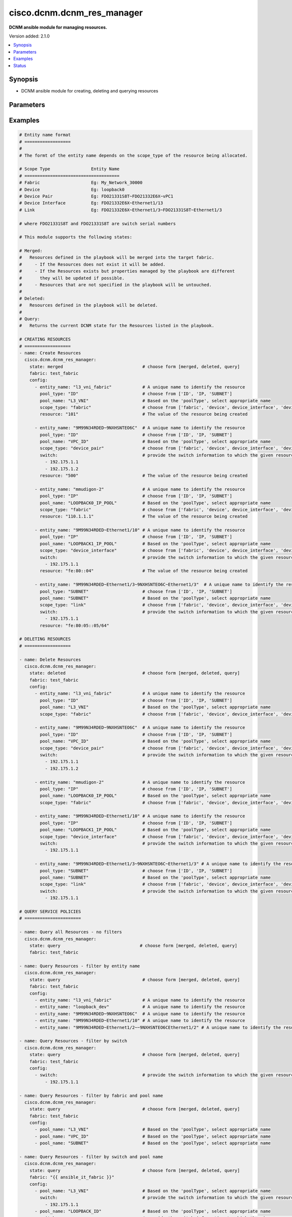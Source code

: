 .. _cisco.dcnm.dcnm_res_manager_module:


***************************
cisco.dcnm.dcnm_res_manager
***************************

**DCNM ansible module for managing resources.**


Version added: 2.1.0

.. contents::
   :local:
   :depth: 1


Synopsis
--------
- DCNM ansible module for creating, deleting and querying resources




Parameters
----------

.. raw:: html

    <table  border=0 cellpadding=0 class="documentation-table">
        <tr>
            <th colspan="2">Parameter</th>
            <th>Choices/<font color="blue">Defaults</font></th>
            <th width="100%">Comments</th>
        </tr>
            <tr>
                <td colspan="2">
                    <div class="ansibleOptionAnchor" id="parameter-"></div>
                    <b>config</b>
                    <a class="ansibleOptionLink" href="#parameter-" title="Permalink to this option"></a>
                    <div style="font-size: small">
                        <span style="color: purple">list</span>
                         / <span style="color: purple">elements=dictionary</span>
                    </div>
                </td>
                <td>
                </td>
                <td>
                        <div>A list of dictionaries containing resources and switch information</div>
                </td>
            </tr>
                                <tr>
                    <td class="elbow-placeholder"></td>
                <td colspan="1">
                    <div class="ansibleOptionAnchor" id="parameter-"></div>
                    <b>entity_name</b>
                    <a class="ansibleOptionLink" href="#parameter-" title="Permalink to this option"></a>
                    <div style="font-size: small">
                        <span style="color: purple">string</span>
                         / <span style="color: red">required</span>
                    </div>
                </td>
                <td>
                </td>
                <td>
                        <div>A unique name which identifies the entity to which the resourcce is allocated to.</div>
                        <div>The format of this parameter depends on the scope_type. The details are provided in</div>
                        <div>the EXAMPLES section</div>
                </td>
            </tr>
            <tr>
                    <td class="elbow-placeholder"></td>
                <td colspan="1">
                    <div class="ansibleOptionAnchor" id="parameter-"></div>
                    <b>pool_name</b>
                    <a class="ansibleOptionLink" href="#parameter-" title="Permalink to this option"></a>
                    <div style="font-size: small">
                        <span style="color: purple">string</span>
                         / <span style="color: red">required</span>
                    </div>
                </td>
                <td>
                </td>
                <td>
                        <div>Name of the resource pool from which the resource is allocated</div>
                </td>
            </tr>
            <tr>
                    <td class="elbow-placeholder"></td>
                <td colspan="1">
                    <div class="ansibleOptionAnchor" id="parameter-"></div>
                    <b>pool_type</b>
                    <a class="ansibleOptionLink" href="#parameter-" title="Permalink to this option"></a>
                    <div style="font-size: small">
                        <span style="color: purple">string</span>
                         / <span style="color: red">required</span>
                    </div>
                </td>
                <td>
                        <ul style="margin: 0; padding: 0"><b>Choices:</b>
                                    <li>ID</li>
                                    <li>IP</li>
                                    <li>SUBNET</li>
                        </ul>
                </td>
                <td>
                        <div>Type of resource pool</div>
                </td>
            </tr>
            <tr>
                    <td class="elbow-placeholder"></td>
                <td colspan="1">
                    <div class="ansibleOptionAnchor" id="parameter-"></div>
                    <b>resource</b>
                    <a class="ansibleOptionLink" href="#parameter-" title="Permalink to this option"></a>
                    <div style="font-size: small">
                        <span style="color: purple">string</span>
                         / <span style="color: red">required</span>
                    </div>
                </td>
                <td>
                </td>
                <td>
                        <div>Value of the resource being allocated</div>
                        <div>The value will be</div>
                        <div>an integer if pool_type is ID</div>
                        <div>an IPV4/IPV6 address if pool_type is IP</div>
                        <div>an IPV4 address/net_mask or IPV6 address/net_maskif pool_type is SUBNET</div>
                </td>
            </tr>
            <tr>
                    <td class="elbow-placeholder"></td>
                <td colspan="1">
                    <div class="ansibleOptionAnchor" id="parameter-"></div>
                    <b>scope_type</b>
                    <a class="ansibleOptionLink" href="#parameter-" title="Permalink to this option"></a>
                    <div style="font-size: small">
                        <span style="color: purple">string</span>
                         / <span style="color: red">required</span>
                    </div>
                </td>
                <td>
                        <ul style="margin: 0; padding: 0"><b>Choices:</b>
                                    <li>fabric</li>
                                    <li>device</li>
                                    <li>device_interface</li>
                                    <li>device_pair</li>
                                    <li>link</li>
                        </ul>
                </td>
                <td>
                        <div>Socpe of resource allocation</div>
                </td>
            </tr>
            <tr>
                    <td class="elbow-placeholder"></td>
                <td colspan="1">
                    <div class="ansibleOptionAnchor" id="parameter-"></div>
                    <b>switch</b>
                    <a class="ansibleOptionLink" href="#parameter-" title="Permalink to this option"></a>
                    <div style="font-size: small">
                        <span style="color: purple">list</span>
                    </div>
                </td>
                <td>
                </td>
                <td>
                        <div>IP address or DNS name of the management interface of the switch to which the allocated resource is assigned to.</div>
                </td>
            </tr>

            <tr>
                <td colspan="2">
                    <div class="ansibleOptionAnchor" id="parameter-"></div>
                    <b>fabric</b>
                    <a class="ansibleOptionLink" href="#parameter-" title="Permalink to this option"></a>
                    <div style="font-size: small">
                        <span style="color: purple">string</span>
                         / <span style="color: red">required</span>
                    </div>
                </td>
                <td>
                </td>
                <td>
                        <div>Name of the target fabric for resource manager operations</div>
                </td>
            </tr>
            <tr>
                <td colspan="2">
                    <div class="ansibleOptionAnchor" id="parameter-"></div>
                    <b>state</b>
                    <a class="ansibleOptionLink" href="#parameter-" title="Permalink to this option"></a>
                    <div style="font-size: small">
                        <span style="color: purple">string</span>
                    </div>
                </td>
                <td>
                        <ul style="margin: 0; padding: 0"><b>Choices:</b>
                                    <li><div style="color: blue"><b>merged</b>&nbsp;&larr;</div></li>
                                    <li>deleted</li>
                                    <li>query</li>
                        </ul>
                </td>
                <td>
                        <div>The required state of the configuration after module completion.</div>
                </td>
            </tr>
    </table>
    <br/>




Examples
--------

.. code-block:: yaml

    # Entity name format
    # ==================
    #
    # The formt of the entity name depends on the scope_type of the resource being allocated.

    # Scope Type                Entity Name
    # =====================================
    # Fabric                    Eg: My_Network_30000
    # Device                    Eg: loopback0
    # Device Pair               Eg: FDO21331S8T~FDO21332E6X~vPC1
    # Device Interface          Eg: FDO21332E6X~Ethernet1/13
    # Link                      Eg: FDO21332E6X~Ethernet1/3~FDO21331S8T~Ethernet1/3

    # where FDO21331S8T and FDO21331S8T are switch serial numbers

    # This module supports the following states:

    # Merged:
    #   Resources defined in the playbook will be merged into the target fabric.
    #     - If the Resources does not exist it will be added.
    #     - If the Resources exists but properties managed by the playbook are different
    #       they will be updated if possible.
    #     - Resources that are not specified in the playbook will be untouched.
    #
    # Deleted:
    #   Resources defined in the playbook will be deleted.
    #
    # Query:
    #   Returns the current DCNM state for the Resources listed in the playbook.

    # CREATING RESOURCES
    # ==================
    - name: Create Resources
      cisco.dcnm.dcnm_res_manager:
        state: merged                               # choose form [merged, deleted, query]
        fabric: test_fabric
        config:
          - entity_name: "l3_vni_fabric"            # A unique name to identify the resource
            pool_type: "ID"                         # choose from ['ID', 'IP, 'SUBNET']
            pool_name: "L3_VNI"                     # Based on the 'poolType', select appropriate name
            scope_type: "fabric"                    # choose from ['fabric', 'device', device_interface', 'device_pair', 'link']
            resource: "101"                         # The value of the resource being created

          - entity_name: "9M99N34RDED~9NXHSNTEO6C"  # A unique name to identify the resource
            pool_type: "ID"                         # choose from ['ID', 'IP, 'SUBNET']
            pool_name: "VPC_ID"                     # Based on the 'poolType', select appropriate name
            scope_type: "device_pair"               # choose from ['fabric', 'device', device_interface', 'device_pair', 'link']
            switch:                                 # provide the switch information to which the given resource is to be attached
              - 192.175.1.1
              - 192.175.1.2
            resource: "500"                         # The value of the resource being created

          - entity_name: "mmudigon-2"               # A unique name to identify the resource
            pool_type: "IP"                         # choose from ['ID', 'IP, 'SUBNET']
            pool_name: "LOOPBACK0_IP_POOL"          # Based on the 'poolType', select appropriate name
            scope_type: "fabric"                    # choose from ['fabric', 'device', device_interface', 'device_pair', 'link']
            resource: "110.1.1.1"                   # The value of the resource being created

          - entity_name: "9M99N34RDED~Ethernet1/10" # A unique name to identify the resource
            pool_type: "IP"                         # choose from ['ID', 'IP, 'SUBNET']
            pool_name: "LOOPBACK1_IP_POOL"          # Based on the 'poolType', select appropriate name
            scope_type: "device_interface"          # choose from ['fabric', 'device', device_interface', 'device_pair', 'link']
            switch:                                 # provide the switch information to which the given resource is to be attached
              - 192.175.1.1
            resource: "fe:80::04"                   # The value of the resource being created

          - entity_name: "9M99N34RDED~Ethernet1/3~9NXHSNTEO6C~Ethernet1/3"  # A unique name to identify the resource
            pool_type: "SUBNET"                     # choose from ['ID', 'IP, 'SUBNET']
            pool_name: "SUBNET"                     # Based on the 'poolType', select appropriate name
            scope_type: "link"                      # choose from ['fabric', 'device', device_interface', 'device_pair', 'link']
            switch:                                 # provide the switch information to which the given resource is to be attached
              - 192.175.1.1
            resource: "fe:80:05::05/64"

    # DELETING RESOURCES
    # ==================

    - name: Delete Resources
      cisco.dcnm.dcnm_res_manager:
        state: deleted                              # choose form [merged, deleted, query]
        fabric: test_fabric
        config:
          - entity_name: "l3_vni_fabric"            # A unique name to identify the resource
            pool_type: "ID"                         # choose from ['ID', 'IP, 'SUBNET']
            pool_name: "L3_VNI"                     # Based on the 'poolType', select appropriate name
            scope_type: "fabric"                    # choose from ['fabric', 'device', device_interface', 'device_pair', 'link']

          - entity_name: "9M99N34RDED~9NXHSNTEO6C"  # A unique name to identify the resource
            pool_type: "ID"                         # choose from ['ID', 'IP, 'SUBNET']
            pool_name: "VPC_ID"                     # Based on the 'poolType', select appropriate name
            scope_type: "device_pair"               # choose from ['fabric', 'device', device_interface', 'device_pair', 'link']
            switch:                                 # provide the switch information to which the given resource is attached
              - 192.175.1.1
              - 192.175.1.2

          - entity_name: "mmudigon-2"               # A unique name to identify the resource
            pool_type: "IP"                         # choose from ['ID', 'IP, 'SUBNET']
            pool_name: "LOOPBACK0_IP_POOL"          # Based on the 'poolType', select appropriate name
            scope_type: "fabric"                    # choose from ['fabric', 'device', device_interface', 'device_pair', 'link']

          - entity_name: "9M99N34RDED~Ethernet1/10" # A unique name to identify the resource
            pool_type: "IP"                         # choose from ['ID', 'IP, 'SUBNET']
            pool_name: "LOOPBACK1_IP_POOL"          # Based on the 'poolType', select appropriate name
            scope_type: "device_interface"          # choose from ['fabric', 'device', device_interface', 'device_pair', 'link']
            switch:                                 # provide the switch information to which the given resource is attached
              - 192.175.1.1

          - entity_name: "9M99N34RDED~Ethernet1/3~9NXHSNTEO6C~Ethernet1/3" # A unique name to identify the resource
            pool_type: "SUBNET"                     # choose from ['ID', 'IP, 'SUBNET']
            pool_name: "SUBNET"                     # Based on the 'poolType', select appropriate name
            scope_type: "link"                      # choose from ['fabric', 'device', device_interface', 'device_pair', 'link']
            switch:                                 # provide the switch information to which the given resource is attached
              - 192.175.1.1

    # QUERY SERVICE POLICIES
    # ======================

    - name: Query all Resources - no filters
      cisco.dcnm.dcnm_res_manager:
        state: query                               # choose form [merged, deleted, query]
        fabric: test_fabric

    - name: Query Resources - filter by entity name
      cisco.dcnm.dcnm_res_manager:
        state: query                                # choose form [merged, deleted, query]
        fabric: test_fabric
        config:
          - entity_name: "l3_vni_fabric"            # A unique name to identify the resource
          - entity_name: "loopback_dev"             # A unique name to identify the resource
          - entity_name: "9M99N34RDED~9NXHSNTEO6C"  # A unique name to identify the resource
          - entity_name: "9M99N34RDED~Ethernet1/10" # A unique name to identify the resource
          - entity_name: "9M99N34RDED~Ethernet1/2~~9NXHSNTEO6CEthernet1/2" # A unique name to identify the resource

    - name: Query Resources - filter by switch
      cisco.dcnm.dcnm_res_manager:
        state: query                                # choose form [merged, deleted, query]
        fabric: test_fabric
        config:
          - switch:                                 # provide the switch information to which the given resource is attached
              - 192.175.1.1

    - name: Query Resources - filter by fabric and pool name
      cisco.dcnm.dcnm_res_manager:
        state: query                                # choose form [merged, deleted, query]
        fabric: test_fabric
        config:
          - pool_name: "L3_VNI"                     # Based on the 'poolType', select appropriate name
          - pool_name: "VPC_ID"                     # Based on the 'poolType', select appropriate name
          - pool_name: "SUBNET"                     # Based on the 'poolType', select appropriate name

    - name: Query Resources - filter by switch and pool name
      cisco.dcnm.dcnm_res_manager:
        state: query                                # choose form [merged, deleted, query]
        fabric: "{{ ansible_it_fabric }}"
        config:
          - pool_name: "L3_VNI"                     # Based on the 'poolType', select appropriate name
            switch:                                 # provide the switch information to which the given resource is attached
              - 192.175.1.1
          - pool_name: "LOOPBACK_ID"                # Based on the 'poolType', select appropriate name
            switch:                                 # provide the switch information to which the given resource is attached
              - 192.175.1.1
          - pool_name: "VPC_ID"                     # Based on the 'poolType', select appropriate name
            switch:                                 # provide the switch information to which the given resource is attached
              - 192.175.1.2

    - name: Query Resources - mixed query
      cisco.dcnm.dcnm_res_manager:
        state: query                                # choose form [merged, deleted, query]
        fabric: test_fabric
        config:
          - entity_name: "l2_vni_fabric"            # A unique name to identify the resource
          - switch:                                 # provide the switch information to which the given resource is attached
              - 192.175.1.1
          - pool_name: "LOOPBACK_ID"                # Based on the 'poolType', select appropriate name
          - pool_name: "VPC_ID"                     # Based on the 'poolType', select appropriate name
            switch:                                 # provide the switch information to which the given resource is attached
              - 192.175.1.1




Status
------


Authors
~~~~~~~

- Mallik Mudigonda (@mmudigon)
